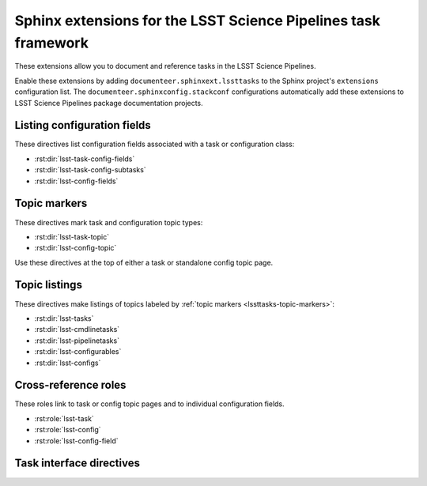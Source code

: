 ###############################################################
Sphinx extensions for the LSST Science Pipelines task framework
###############################################################

These extensions allow you to document and reference tasks in the LSST Science Pipelines.

Enable these extensions by adding ``documenteer.sphinxext.lssttasks`` to the Sphinx project's ``extensions`` configuration list.
The ``documenteer.sphinxconfig.stackconf`` configurations automatically add these extensions to LSST Science Pipelines package documentation projects.

Listing configuration fields
============================

These directives list configuration fields associated with a task or configuration class:

- :rst:dir:`lsst-task-config-fields`
- :rst:dir:`lsst-task-config-subtasks`
- :rst:dir:`lsst-config-fields`

.. rst:directive:: .. lsst-task-config-fields:: task_name

   List the configuration fields (except for ``ConfigurableField`` and ``Registry``) for a task class.

   Use this directive in the "Configuration fields" component of Task documentation topics.

   **Required argument:**

   - Name of the task class.

   **Example:**

   .. code-block:: rst

      .. lsst-task-config-fields:: lsst.pipe.tasks.processCcd.ProcessCcdTask

   **See also:**

   - :rst:dir:`lsst-task-config-subtasks`: lists subtasks instead of general configuration fields.
   - :rst:role:`lsst-config-field`: role for cross-referencing individual fields documented with this directive.

.. rst:directive:: .. lsst-task-config-subtasks:: task_name

   List the subtask configuration fields (``ConfigurableField`` and ``Registry`` types) for a task class.

   Use this directive in the "Configurable subtasks" component of Task documentation topics.

   **Required argument:**

   - Name of the task class.

   **Example:**

   .. code-block:: rst

      .. lsst-task-config-subtasks:: lsst.pipe.tasks.processCcd.ProcessCcdTask

   **See also:**

   - :rst:dir:`lsst-task-config-fields`: lists general configuration fields (not of the ``ConfigurableField`` and ``Registry`` types).
   - :rst:role:`lsst-config-field`: role for cross-referencing individual fields documented with this directive.

.. rst:directive:: .. lsst-config-fields:: config_name

   List all configuration fields associated with a configuration class (subclass of ``lsst.pex.config.Config``).

   Use this directive in standalone configuration topics.

   **Required argument:**

   - Name of the config class.

   **Example:**

   .. code-block:: rst

      .. lsst-config-fields:: lsst.pipe.tasks.colorterms.Colorterm

   **See also:**

   - Use :rst:dir:`lsst-task-config-fields` or :rst:dir:`lsst-task-config-subtasks` to list configuration fields when working within a task topic.
   - :rst:role:`lsst-config-field`: role for cross-referencing individual fields documented with this directive.

.. _lssttasks-topic-markers:

Topic markers
=============

These directives mark task and configuration topic types:

- :rst:dir:`lsst-task-topic`
- :rst:dir:`lsst-config-topic`

Use these directives at the top of either a task or standalone config topic page.

.. rst:directive:: .. lsst-task-topic:: task_name

   Mark the page as a task topic.

   **Required argument:**

   - Name of the task class.

   **Content:**

   You can optionally add a one or two sentence summary of the task as the directive's content.
   This summary is used by the :ref:`topic listing directives <lssttasks-topic-listings>`.
   This content is **optional**.
   If not set, the summary is set from the task's docstring.

   **Example:**

   .. code-block:: rst

      .. lsst-task-topic:: lsst.pipe.tasks.processCcd.ProcessCcdTask

         Summary of ProcessCcdTask.

.. rst:directive:: .. lsst-config-topic:: config_name

   Mark the page as a standalone configuration topic.

   **Required argument:**

   - Name of the config class.

   **Content:**

   You can optionally add a one or two sentence summary of the config as the directive's content.
   This summary is used by the :ref:`topic listing directives <lssttasks-topic-listings>`.
   This content is **optional**.
   If not set, the summary is set from the config's docstring.

   **Example:**

   .. code-block:: rst

      .. lsst-config-topic:: lsst.pipe.tasks.colorterms.Colorterm

         Summary of Colorterm.

.. _lssttasks-topic-listings:

Topic listings
==============

These directives make listings of topics labeled by :ref:`topic markers <lssttasks-topic-markers>`:

- :rst:dir:`lsst-tasks`
- :rst:dir:`lsst-cmdlinetasks`
- :rst:dir:`lsst-pipelinetasks`
- :rst:dir:`lsst-configurables`
- :rst:dir:`lsst-configs`

.. rst:directive:: lsst-tasks

   List task topics that are marked with the :rst:dir:`lsst-task-topic` directive.
   Only ``lsst.pipe.base.Task``-types that are not ``CmdLineTask`` or ``PipelineTask``-types are listed by this directive.

   **Options**

   ``root``
      The root Python package that tasks must belong to to be including in the listing.
      For example, ``:root: lsst.pipe.tasks`` means that only tasks in the ``lsst.pipe.tasks`` Python subpackage are included in the listing.

   ``toctree``
      If set, a :rst:dir:`toctree` is automatically generated for pages that appear in a given directory.
      For example, if task topics are in a ``tasks/`` subdirectory, set ``:toctree: tasks``.
      The :rst:dir:`toctree` is hidden.

      If this directive is listing topics that are already included by another :rst:dir:`toctree`, **don't set this option.**

      Note that ``toctree`` doesn't filter tasks using the same critera as the ``root`` option.
      Generally the directory structure should be set up so that ``toctree`` effectively corresponds to the filtering criteria set by ``root``, though.

   **Example:**

   .. code-block:: rst

      .. lsst-tasks::
         :root: lsst.pipe.tasks
         :toctree: tasks

.. rst:directive:: lsst-cmdlinetasks

   List task topics that are marked with the :rst:dir:`lsst-task-topic` directive that correspond to ``lsst.pipe.base.CmdLineTask``-types.

   **Options**

   ``root``
      The root Python package that tasks must belong to to be including in the listing.
      For example, ``:root: lsst.pipe.tasks`` means that only tasks in the ``lsst.pipe.tasks`` Python subpackage are included in the listing.

   ``toctree``
      If set, a :rst:dir:`toctree` is automatically generated for pages that appear in a given directory.
      For example, if task topics are in a ``tasks/`` subdirectory, set ``:toctree: tasks``.
      The :rst:dir:`toctree` is hidden.

      If this directive is listing topics that are already included by another :rst:dir:`toctree`, **don't set this option.**

      Note that ``toctree`` doesn't filter tasks using the same critera as the ``root`` option.
      Generally the directory structure should be set up so that ``toctree`` effectively corresponds to the filtering criteria set by ``root``, though.

   **Example:**

   .. code-block:: rst

      .. lsst-cmdlinetasks::
         :root: lsst.pipe.tasks
         :toctree: tasks

.. rst:directive:: lsst-pipelinetasks

   List task topics that are marked with the :rst:dir:`lsst-task-topic` directive that correspond to ``lsst.pipe.base.PipelineTask``-types.

   **Options**

   ``root``
      The root Python package that tasks must belong to to be including in the listing.
      For example, ``:root: lsst.pipe.tasks`` means that only tasks in the ``lsst.pipe.tasks`` Python subpackage are included in the listing.

   ``toctree``
      If set, a :rst:dir:`toctree` is automatically generated for pages that appear in a given directory.
      For example, if task topics are in a ``tasks/`` subdirectory, set ``:toctree: tasks``.
      The :rst:dir:`toctree` is hidden.

      If this directive is listing topics that are already included by another :rst:dir:`toctree`, **don't set this option.**

      Note that ``toctree`` doesn't filter tasks using the same critera as the ``root`` option.
      Generally the directory structure should be set up so that ``toctree`` effectively corresponds to the filtering criteria set by ``root``, though.

   **Example:**

   .. code-block:: rst

      .. lsst-pipelinetasks::
         :root: lsst.pipe.tasks
         :toctree: tasks

.. rst:directive:: lsst-configurables

   List "configurable" topics that are marked with the :rst:dir:`lsst-task-topic` directive that correspond to generic configurable types.

   **Options**

   ``root``
      The root Python package that configurables must belong to to be including in the listing.
      For example, ``:root: lsst.pipe.tasks`` means that only configurables in the ``lsst.pipe.tasks`` Python subpackage are included in the listing.

   ``toctree``
      If set, a :rst:dir:`toctree` is automatically generated for pages that appear in a given directory.
      For example, if configurable topics are in a ``configurables/`` subdirectory, set ``:toctree: configurables``.
      The :rst:dir:`toctree` is hidden.

      If this directive is listing topics that are already included by another :rst:dir:`toctree`, **don't set this option.**

   **Example:**

   .. code-block:: rst

      .. lsst-configurables::
         :root: lsst.pipe.tasks
         :toctree: configurables

.. rst:directive:: lsst-configs

   List "config" topics that are marked with the :rst:dir:`lsst-config-topic` directive that correspond to ``lsst.pex.config.Config``-types.

   **Options**

   ``root``
      The root Python package that configs must belong to to be including in the listing.
      For example, ``:root: lsst.pipe.tasks`` means that only configs in the ``lsst.pipe.tasks`` Python subpackage are included in the listing.

   ``toctree``
      If set, a :rst:dir:`toctree` is automatically generated for pages that appear in a given directory.
      For example, if configurable topics are in a ``configurables/`` subdirectory, set ``:toctree: configurables``.
      The :rst:dir:`toctree` is hidden.

      If this directive is listing topics that are already included by another :rst:dir:`toctree`, **don't set this option.**

      Note that ``toctree`` doesn't filter tasks using the same critera as the ``root`` option.
      Generally the directory structure should be set up so that ``toctree`` effectively corresponds to the filtering criteria set by ``root``, though.

   **Example:**

   .. code-block:: rst

      .. lsst-configs::
         :root: lsst.pipe.tasks
         :toctree: configs

Cross-reference roles
=====================

These roles link to task or config topic pages and to individual configuration fields.

- :rst:role:`lsst-task`
- :rst:role:`lsst-config`
- :rst:role:`lsst-config-field`

.. rst:role:: lsst-task

   Reference a task topic that is marked with the :rst:dir:`lsst-task-topic` directive.

   .. code-block:: rst

      :lsst-task:`lsst.pipe.tasks.processCcd.ProcessCcdTask`

   The link text can be shortened to just the task class name by prefixing the class with ``~``:

   .. code-block:: rst

      :lsst-task:`~lsst.pipe.tasks.processCcd.ProcessCcdTask`

   You can also provide alternative link text:

   .. code-block:: rst

      :lsst-task:`this task <lsst.pipe.tasks.processCcd.ProcessCcdTask>`

.. rst:role:: lsst-config

   Reference a standalone config topic that marked with the :rst:dir:`lsst-config-topic` directive.

   .. code-block:: rst

      :lsst-config:`lsst.pipe.tasks.colorterms.Colorterm`

   Abbreviate the link to just the class name:

   .. code-block:: rst

      :lsst-config:`~lsst.pipe.tasks.colorterms.Colorterm`

   Provide alternative link text:

   .. code-block:: rst

      :lsst-config:`this config <lsst.pipe.tasks.colorterms.Colorterm>`

.. rst:role:: lsst-config-field

   Reference a configuration field.

   Note that you must reference a configuration field as an attribute of a configuration class, not as an attribute of task class's ``config`` attribute.

   .. code-block:: rst

      :lsst-config-field:`lsst.pipe.tasks.processCcd.ProcessCcdConfig.isr`

   **See also:**

   The :rst:dir:`lsst-task-config-fields`, :rst:dir:`lsst-task-config-subtasks`, and :rst:dir:`lsst-config-fields` directives create the configuration field documentation that this role references.

Task interface directives
=========================

.. rst:directive:: .. lsst-task-api-summary:: task_name

   Generate a summary of the task's Python API.

   **Required argument:**

   - Name of the task class.

   **Example:**

   .. code-block:: rst

      .. lsst-task-api-summary:: lsst.pipe.tasks.assembleCoadd.AssembleCoaddTask
